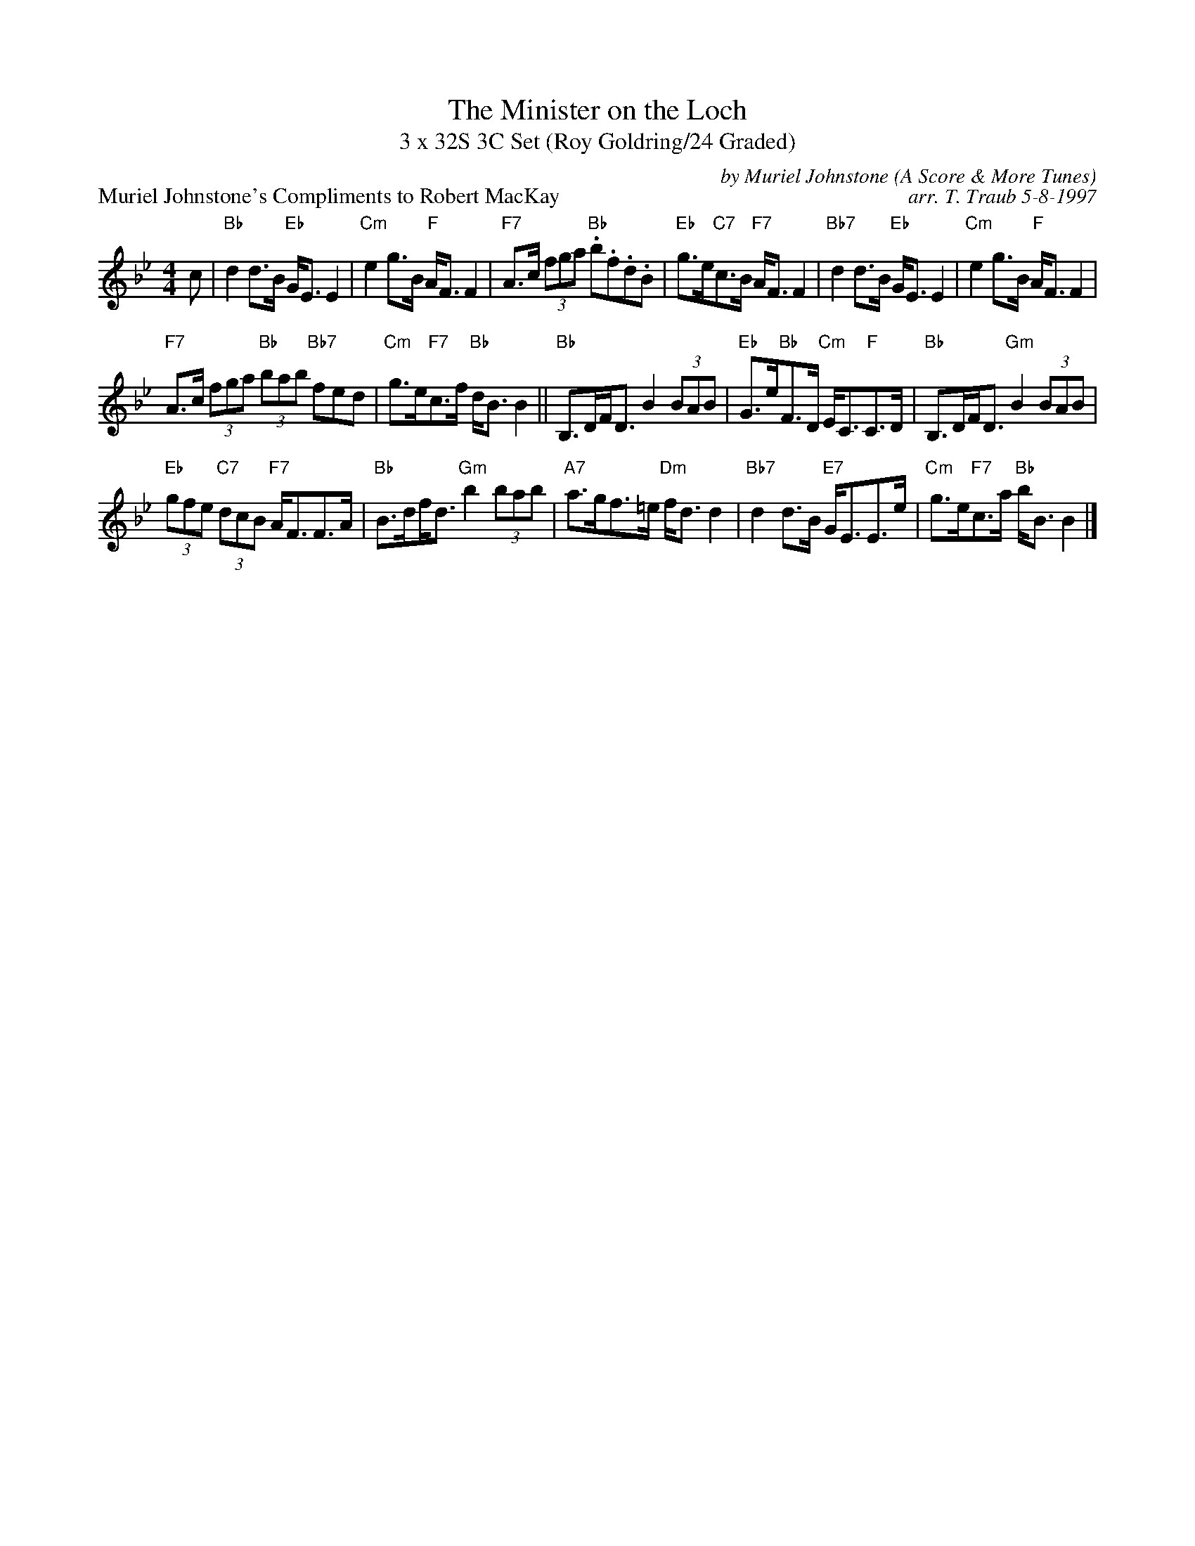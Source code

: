 X:1
T: The Minister on the Loch
T: 3 x 32S 3C Set (Roy Goldring/24 Graded)
P: Muriel Johnstone's Compliments to Robert MacKay
C: by Muriel Johnstone (A Score & More Tunes)
C: arr. T. Traub 5-8-1997
K: Bb
M: 4/4
L: 1/8
c|"Bb"d2 d>B "Eb"G<E E2|"Cm"e2 g>B "F"A<F F2|"F7"A>c (3fga "Bb".b.f.d.B|"Eb"g>e"C7"c>B "F7"A<F F2|"Bb7"d2 d>B "Eb"G<E E2|"Cm"e2 g>B "F"A<F F2 |
"F7"A>c (3fga "Bb"(3bab "Bb7"fed|"Cm"g>e"F7"c>f "Bb"d<B B2|| "Bb"B,>DF<D B2 (3BAB|"Eb"G>e"Bb"F>D "Cm"E<C"F"C>D|"Bb"B,>DF<D "Gm"B2 (3BAB|
"Eb"(3gfe "C7"(3dcB "F7"A<FF>A|"Bb"B>d!beambr1!f<d "Gm"b2 (3bab|"A7"a>gf>=e "Dm"f<d d2|"Bb7"d2 d>B "E7"G<EE>e|"Cm"g>e"F7"c>a "Bb"b<B B2 |]
